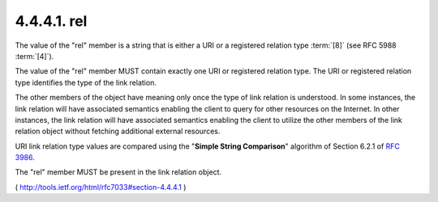 .. _webfinger.jrd.links.rel:

4.4.4.1.  rel
~~~~~~~~~~~~~~~~~~~~~~~~

The value of the "rel" member is a string that is either a URI or a
registered relation type :term:`[8]` (see RFC 5988 :term:`[4]`).  

The value of the "rel" member MUST contain exactly one URI or 
registered relation type.  
The URI or registered relation type identifies the type of the
link relation.

The other members of the object have meaning only once the type of
link relation is understood.  
In some instances, 
the link relation will have associated semantics enabling the client 
to query for other resources on the Internet.  
In other instances, 
the link relation will have associated semantics enabling the client 
to utilize the other members of the link relation object 
without fetching additional external resources.

URI link relation type values are compared 
using the "**Simple String Comparison**" algorithm of Section 6.2.1 of :rfc:`3986`.

The "rel" member MUST be present in the link relation object.

( http://tools.ietf.org/html/rfc7033#section-4.4.4.1 )
